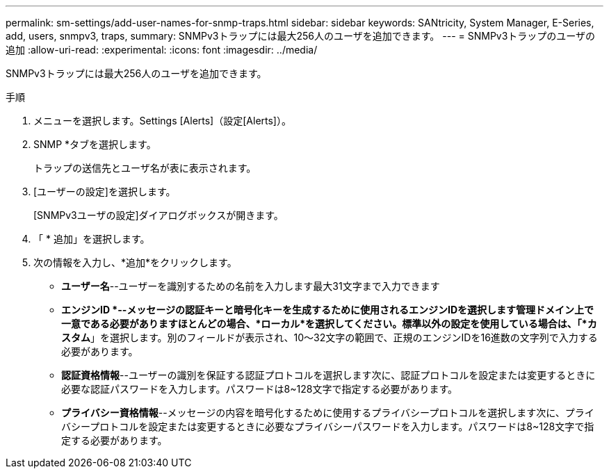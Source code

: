 ---
permalink: sm-settings/add-user-names-for-snmp-traps.html 
sidebar: sidebar 
keywords: SANtricity, System Manager, E-Series, add, users, snmpv3, traps, 
summary: SNMPv3トラップには最大256人のユーザを追加できます。 
---
= SNMPv3トラップのユーザの追加
:allow-uri-read: 
:experimental: 
:icons: font
:imagesdir: ../media/


[role="lead"]
SNMPv3トラップには最大256人のユーザを追加できます。

.手順
. メニューを選択します。Settings [Alerts]（設定[Alerts]）。
. SNMP *タブを選択します。
+
トラップの送信先とユーザ名が表に表示されます。

. [ユーザーの設定]を選択します。
+
[SNMPv3ユーザの設定]ダイアログボックスが開きます。

. 「 * 追加」を選択します。
. 次の情報を入力し、*追加*をクリックします。
+
** *ユーザー名*--ユーザーを識別するための名前を入力します最大31文字まで入力できます
** *エンジンID *--メッセージの認証キーと暗号化キーを生成するために使用されるエンジンIDを選択します管理ドメイン上で一意である必要がありますほとんどの場合、*ローカル*を選択してください。標準以外の設定を使用している場合は、「*カスタム*」を選択します。別のフィールドが表示され、10～32文字の範囲で、正規のエンジンIDを16進数の文字列で入力する必要があります。
** *認証資格情報*--ユーザーの識別を保証する認証プロトコルを選択します次に、認証プロトコルを設定または変更するときに必要な認証パスワードを入力します。パスワードは8~128文字で指定する必要があります。
** *プライバシー資格情報*--メッセージの内容を暗号化するために使用するプライバシープロトコルを選択します次に、プライバシープロトコルを設定または変更するときに必要なプライバシーパスワードを入力します。パスワードは8~128文字で指定する必要があります。




